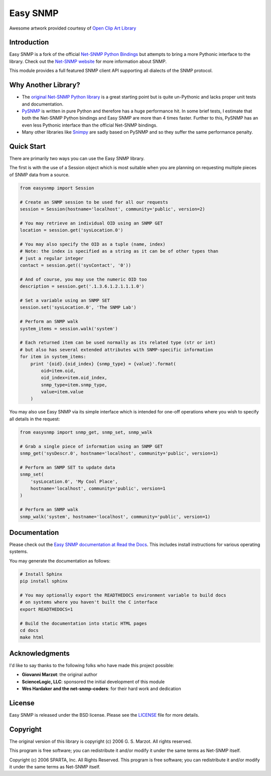Easy SNMP
=========

|Build Status| |Coverage Status| |License|

.. |Build Status| image:: https://travis-ci.org/fgimian/easysnmp.svg?branch=master
   :target: https://travis-ci.org/fgimian/easysnmp
.. |Coverage Status| image:: https://coveralls.io/repos/fgimian/easysnmp/badge.svg
   :target: https://coveralls.io/r/fgimian/easysnmp
.. |License| image:: https://img.shields.io/badge/license-BSD-brightgreen.svg
   :target: https://github.com/fgimian/easysnmp/blob/master/LICENSE

.. image:: https://raw.githubusercontent.com/fgimian/easysnmp/master/docs/_static/easysnmp.png
    :alt: Easy SNMP Logo

Awesome artwork provided courtesy of `Open Clip Art
Library <https://openclipart.org/detail/154453/network>`_

Introduction
------------

Easy SNMP is a fork of the official `Net-SNMP Python
Bindings <http://net-snmp.sourceforge.net/wiki/index.php/Python_Bindings>`_
but attempts to bring a more Pythonic interface to the library. Check
out the `Net-SNMP website <http://www.net-snmp.org/>`_ for more
information about SNMP.

This module provides a full featured SNMP client API supporting all
dialects of the SNMP protocol.

Why Another Library?
--------------------

- The `original Net-SNMP Python
  library <http://net-snmp.sourceforge.net/wiki/index.php/Python_Bindings>`_
  is a great starting point but is quite un-Pythonic and lacks proper
  unit tests and documentation.
- `PySNMP <http://pysnmp.sourceforge.net/>`_ is written in pure Python
  and therefore has a huge performance hit. In some brief tests, I
  estimate that both the Net-SNMP Python bindings and Easy SNMP are
  more than 4 times faster. Further to this, PySNMP has an even less
  Pythonic interface than the official Net-SNMP bindings.
- Many other libraries like
  `Snimpy <https://snimpy.readthedocs.org/en/latest/>`_ are sadly
  based on PySNMP and so they suffer the same performance penalty.

Quick Start
-----------

There are primarily two ways you can use the Easy SNMP library.

The first is with the use of a Session object which is most suitable
when you are planning on requesting multiple pieces of SNMP data from a
source.

.. code:: python

    from easysnmp import Session

    # Create an SNMP session to be used for all our requests
    session = Session(hostname='localhost', community='public', version=2)

    # You may retrieve an individual OID using an SNMP GET
    location = session.get('sysLocation.0')

    # You may also specify the OID as a tuple (name, index)
    # Note: the index is specified as a string as it can be of other types than
    # just a regular integer
    contact = session.get(('sysContact', '0'))

    # And of course, you may use the numeric OID too
    description = session.get('.1.3.6.1.2.1.1.1.0')

    # Set a variable using an SNMP SET
    session.set('sysLocation.0', 'The SNMP Lab')

    # Perform an SNMP walk
    system_items = session.walk('system')

    # Each returned item can be used normally as its related type (str or int)
    # but also has several extended attributes with SNMP-specific information
    for item in system_items:
        print '{oid}.{oid_index} {snmp_type} = {value}'.format(
            oid=item.oid,
            oid_index=item.oid_index,
            snmp_type=item.snmp_type,
            value=item.value
        )

You may also use Easy SNMP via its simple interface which is intended
for one-off operations where you wish to specify all details in the
request:

.. code:: python

    from easysnmp import snmp_get, snmp_set, snmp_walk

    # Grab a single piece of information using an SNMP GET
    snmp_get('sysDescr.0', hostname='localhost', community='public', version=1)

    # Perform an SNMP SET to update data
    snmp_set(
        'sysLocation.0', 'My Cool Place',
        hostname='localhost', community='public', version=1
    )

    # Perform an SNMP walk
    snmp_walk('system', hostname='localhost', community='public', version=1)

Documentation
-------------

Please check out the `Easy SNMP documentation at Read the
Docs <http://easysnmp.readthedocs.org/>`_. This includes install
instructions for various operating systems.

You may generate the documentation as follows:

.. code:: bash

    # Install Sphinx
    pip install sphinx

    # You may optionally export the READTHEDOCS environment variable to build docs
    # on systems where you haven't built the C interface
    export READTHEDOCS=1

    # Build the documentation into static HTML pages
    cd docs
    make html

Acknowledgments
---------------

I'd like to say thanks to the following folks who have made this project
possible:

-  **Giovanni Marzot**: the original author
-  **ScienceLogic, LLC**: sponsored the initial development of this
   module
-  **Wes Hardaker and the net-snmp-coders**: for their hard work and
   dedication

License
-------

Easy SNMP is released under the BSD license. Please see the
`LICENSE <https://github.com/fgimian/easysnmp/blob/master/LICENSE>`_
file for more details.

Copyright
---------

The original version of this library is copyright (c) 2006 G. S. Marzot.
All rights reserved.

This program is free software; you can redistribute it and/or modify it
under the same terms as Net-SNMP itself.

Copyright (c) 2006 SPARTA, Inc. All Rights Reserved. This program is
free software; you can redistribute it and/or modify it under the same
terms as Net-SNMP itself.
